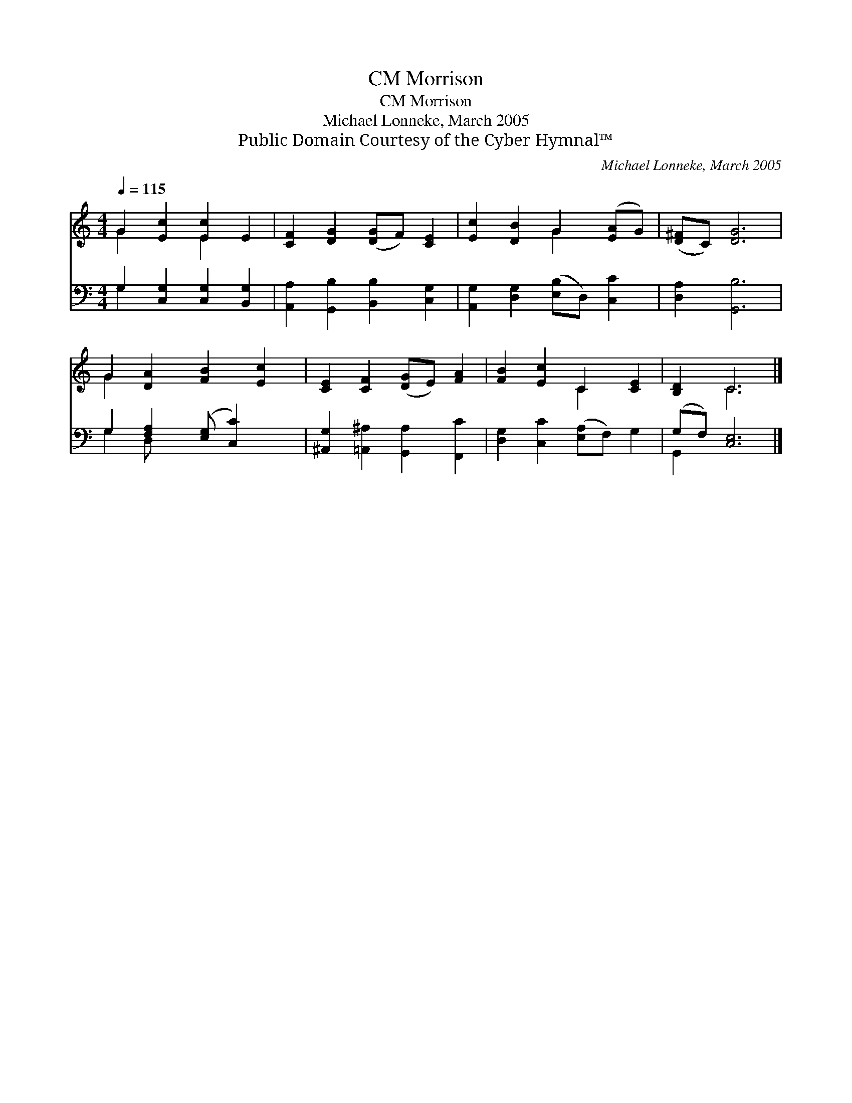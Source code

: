 X:1
T:Morrison, CM
T:Morrison, CM
T:Michael Lonneke, March 2005
T:Public Domain Courtesy of the Cyber Hymnal™
C:Michael Lonneke, March 2005
Z:Public Domain
Z:Courtesy of the Cyber Hymnal™
%%score ( 1 2 ) ( 3 4 )
L:1/8
Q:1/4=115
M:4/4
K:C
V:1 treble 
V:2 treble 
V:3 bass 
V:4 bass 
V:1
 G2 [Ec]2 [Ec]2 E2 | [CF]2 [DG]2 ([DG]F) [CE]2 | [Ec]2 [DB]2 G2 ([EA]G) | ([D^F]C) [DG]6 | %4
 G2 [DA]2 [FB]2 [Ec]2 | [CE]2 [CF]2 ([DG]E) [FA]2 | [FB]2 [Ec]2 C2 [CE]2 | [B,D]2 C6 |] %8
V:2
 G2 x2 E2 x2 | x8 | x4 G2 x2 | x8 | G2 x6 | x8 | x4 C2 x2 | x2 C6 |] %8
V:3
 G,2 [C,G,]2 [C,G,]2 [B,,G,]2 | [A,,A,]2 [G,,B,]2 [B,,B,]2 [C,G,]2 | %2
 [A,,G,]2 [D,G,]2 ([E,B,]D,) [C,C]2 | [D,A,]2 [G,,B,]6 | G,2 [F,A,]2 ([E,G,] [C,C]2) x | %5
 [^A,,G,]2 [=A,,^A,]2 [G,,A,]2 [F,,C]2 | [D,G,]2 [C,C]2 ([E,A,]F,) G,2 | (G,F,) [C,E,]6 |] %8
V:4
 G,2 x6 | x8 | x8 | x8 | G,2 D, x5 | x8 | x8 | G,,2 x6 |] %8

